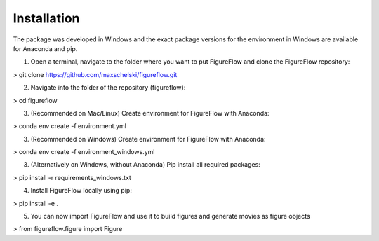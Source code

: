Installation
=================

The package was developed in Windows and the exact package versions for the environment in Windows are available for Anaconda and pip.

1. Open a terminal, navigate to the folder where you want to put FigureFlow and clone the FigureFlow repository:

> git clone https://github.com/maxschelski/figureflow.git

2. Navigate into the folder of the repository (figureflow):

> cd figureflow

3. (Recommended on Mac/Linux) Create environment for FigureFlow with Anaconda:

> conda env create -f environment.yml

3. (Recommended on Windows) Create environment for FigureFlow with Anaconda:

> conda env create -f environment_windows.yml

3. (Alternatively on Windows, without Anaconda) Pip install all required packages:

> pip install -r requirements_windows.txt

4. Install FigureFlow locally using pip:

> pip install -e .

5. You can now import FigureFlow and use it to build figures and generate movies as figure objects

> from figureflow.figure import Figure
